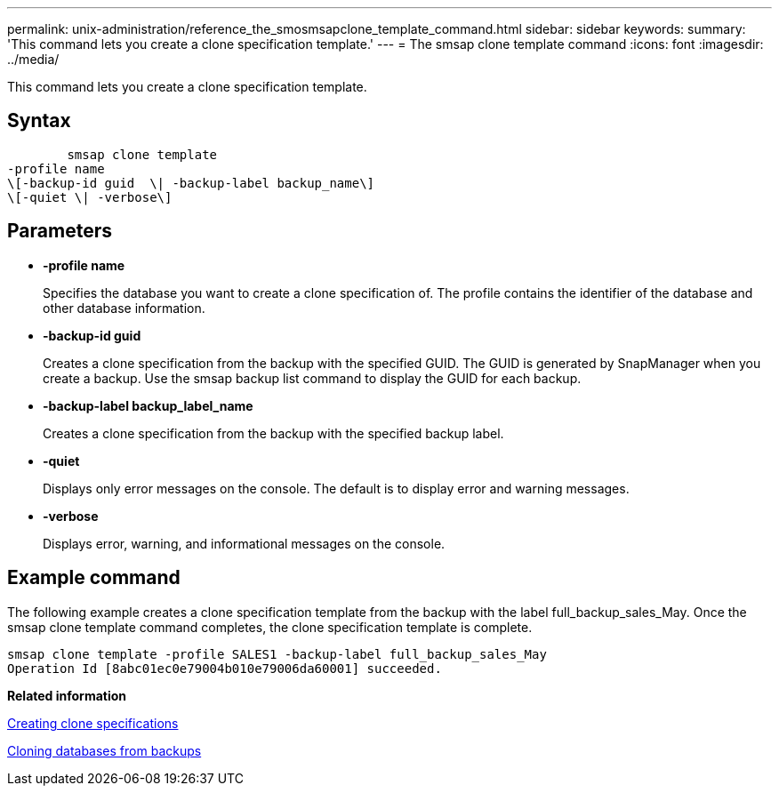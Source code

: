 ---
permalink: unix-administration/reference_the_smosmsapclone_template_command.html
sidebar: sidebar
keywords: 
summary: 'This command lets you create a clone specification template.'
---
= The smsap clone template command
:icons: font
:imagesdir: ../media/

[.lead]
This command lets you create a clone specification template.

== Syntax

----

        smsap clone template 
-profile name 
\[-backup-id guid  \| -backup-label backup_name\] 
\[-quiet \| -verbose\]
----

== Parameters

* *-profile name*
+
Specifies the database you want to create a clone specification of. The profile contains the identifier of the database and other database information.

* *-backup-id guid*
+
Creates a clone specification from the backup with the specified GUID. The GUID is generated by SnapManager when you create a backup. Use the smsap backup list command to display the GUID for each backup.

* *-backup-label backup_label_name*
+
Creates a clone specification from the backup with the specified backup label.

* *-quiet*
+
Displays only error messages on the console. The default is to display error and warning messages.

* *-verbose*
+
Displays error, warning, and informational messages on the console.

== Example command

The following example creates a clone specification template from the backup with the label full_backup_sales_May. Once the smsap clone template command completes, the clone specification template is complete.

----
smsap clone template -profile SALES1 -backup-label full_backup_sales_May
Operation Id [8abc01ec0e79004b010e79006da60001] succeeded.
----

*Related information*

xref:task_creating_clone_specifications.adoc[Creating clone specifications]

xref:task_cloning_databases_from_backups.adoc[Cloning databases from backups]
